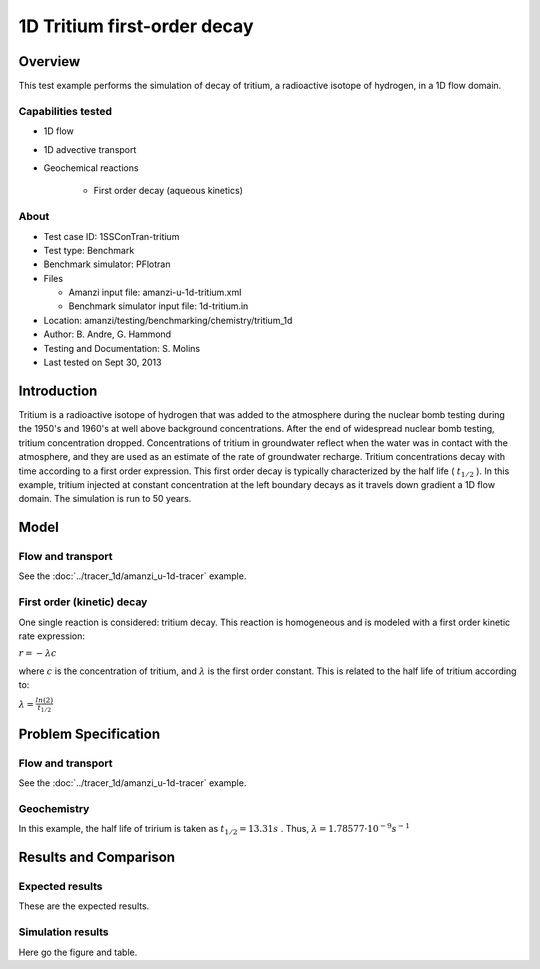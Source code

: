 1D Tritium first-order decay
============================

Overview
--------

This test example performs the simulation of decay of tritium, a radioactive isotope of hydrogen, in a 1D flow domain. 

Capabilities tested
~~~~~~~~~~~~~~~~~~~

* 1D flow
* 1D advective transport 
* Geochemical reactions

	* First order decay (aqueous kinetics)

About
~~~~~

* Test case ID: 1SSConTran-tritium
* Test type: Benchmark
* Benchmark simulator: PFlotran
* Files

  * Amanzi input file: amanzi-u-1d-tritium.xml
  * Benchmark simulator input file: 1d-tritium.in

* Location: amanzi/testing/benchmarking/chemistry/tritium_1d
* Author: B. Andre, G. Hammond
* Testing and Documentation: S. Molins
* Last tested on Sept 30, 2013

Introduction
------------

Tritium is a radioactive isotope of hydrogen that was added to the atmosphere during the nuclear bomb testing during the 1950's and 1960's at well above background concentrations. After the end of widespread nuclear bomb testing, tritium concentration dropped. Concentrations of tritium in groundwater reflect when the water was in contact with the atmosphere, and they are used as an estimate of the rate of groundwater recharge. Tritium concentrations decay with time according to a first order expression. This first order decay is typically characterized by the half life (
:math:`t_{1/2}`
). In this example, tritium injected at constant concentration at the left boundary decays as it travels down gradient a 1D flow domain. The simulation is run to 50 years.

Model
-----

Flow and transport 
~~~~~~~~~~~~~~~~~~

See the :doc:`../tracer_1d/amanzi_u-1d-tracer` example.

First order (kinetic) decay
~~~~~~~~~~~~~~~~~~~~~~~~~~~

One single reaction is considered: tritium decay. This reaction is homogeneous and is modeled with a first order kinetic rate expression:

:math:`r = - \lambda c` 

where 
:math:`c`
is the concentration of tritium, and 
:math:`\lambda`
is the first order constant. This is related to the half life of tritium according to:

:math:`\lambda = \frac{ln(2)}{t_{1/2}}`

Problem Specification
---------------------

Flow and transport 
~~~~~~~~~~~~~~~~~~

See the :doc:`../tracer_1d/amanzi_u-1d-tracer` example.

Geochemistry
~~~~~~~~~~~~

In this example, the half life of tririum is taken as 
:math:`t_{1/2} = 13.31 s`
. Thus, 
:math:`\lambda = 1.78577 \cdot 10^{-9} s^{-1}`

Results and Comparison
----------------------

Expected results
~~~~~~~~~~~~~~~~

These are the expected results.

Simulation results
~~~~~~~~~~~~~~~~~~

Here go the figure and table.

